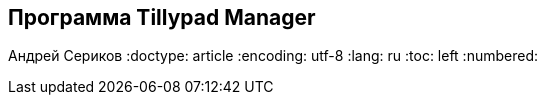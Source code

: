 [[TillypadManager, Программа Tillypad Manager]]
== Программа Tillypad Manager
Андрей Сериков
:doctype: article
:encoding: utf-8
:lang: ru
:toc: left
:numbered:

